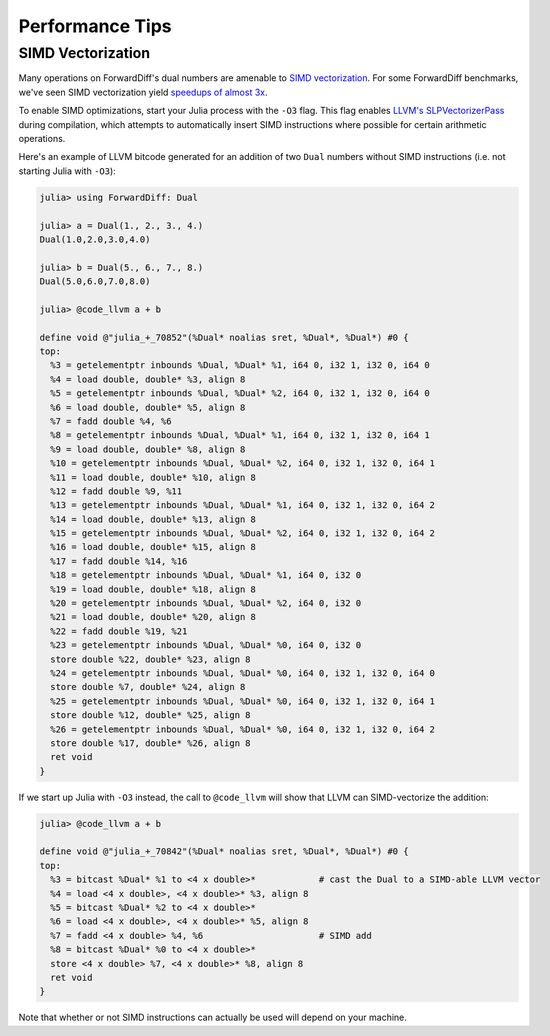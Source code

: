 Performance Tips
================

SIMD Vectorization
------------------

Many operations on ForwardDiff's dual numbers are amenable to `SIMD vectorization
<https://en.wikipedia.org/wiki/SIMD#Hardware>`_. For some ForwardDiff benchmarks, we've
seen SIMD vectorization yield `speedups of almost 3x
<https://github.com/JuliaDiff/ForwardDiff.jl/issues/98#issuecomment-253149761>`_.

To enable SIMD optimizations, start your Julia process with the ``-O3`` flag. This flag
enables `LLVM's SLPVectorizerPass
<http://llvm.org/docs/Vectorizers.html#the-slp-vectorizer>`_ during compilation, which
attempts to automatically insert SIMD instructions where possible for certain arithmetic
operations.

Here's an example of LLVM bitcode generated for an addition of two ``Dual`` numbers without
SIMD instructions (i.e. not starting Julia with ``-O3``):

.. code-block:: julia

    julia> using ForwardDiff: Dual

    julia> a = Dual(1., 2., 3., 4.)
    Dual(1.0,2.0,3.0,4.0)

    julia> b = Dual(5., 6., 7., 8.)
    Dual(5.0,6.0,7.0,8.0)

    julia> @code_llvm a + b

    define void @"julia_+_70852"(%Dual* noalias sret, %Dual*, %Dual*) #0 {
    top:
      %3 = getelementptr inbounds %Dual, %Dual* %1, i64 0, i32 1, i32 0, i64 0
      %4 = load double, double* %3, align 8
      %5 = getelementptr inbounds %Dual, %Dual* %2, i64 0, i32 1, i32 0, i64 0
      %6 = load double, double* %5, align 8
      %7 = fadd double %4, %6
      %8 = getelementptr inbounds %Dual, %Dual* %1, i64 0, i32 1, i32 0, i64 1
      %9 = load double, double* %8, align 8
      %10 = getelementptr inbounds %Dual, %Dual* %2, i64 0, i32 1, i32 0, i64 1
      %11 = load double, double* %10, align 8
      %12 = fadd double %9, %11
      %13 = getelementptr inbounds %Dual, %Dual* %1, i64 0, i32 1, i32 0, i64 2
      %14 = load double, double* %13, align 8
      %15 = getelementptr inbounds %Dual, %Dual* %2, i64 0, i32 1, i32 0, i64 2
      %16 = load double, double* %15, align 8
      %17 = fadd double %14, %16
      %18 = getelementptr inbounds %Dual, %Dual* %1, i64 0, i32 0
      %19 = load double, double* %18, align 8
      %20 = getelementptr inbounds %Dual, %Dual* %2, i64 0, i32 0
      %21 = load double, double* %20, align 8
      %22 = fadd double %19, %21
      %23 = getelementptr inbounds %Dual, %Dual* %0, i64 0, i32 0
      store double %22, double* %23, align 8
      %24 = getelementptr inbounds %Dual, %Dual* %0, i64 0, i32 1, i32 0, i64 0
      store double %7, double* %24, align 8
      %25 = getelementptr inbounds %Dual, %Dual* %0, i64 0, i32 1, i32 0, i64 1
      store double %12, double* %25, align 8
      %26 = getelementptr inbounds %Dual, %Dual* %0, i64 0, i32 1, i32 0, i64 2
      store double %17, double* %26, align 8
      ret void
    }

If we start up Julia with ``-O3`` instead, the call to ``@code_llvm`` will show that LLVM
can SIMD-vectorize the addition:

.. code-block:: julia

    julia> @code_llvm a + b

    define void @"julia_+_70842"(%Dual* noalias sret, %Dual*, %Dual*) #0 {
    top:
      %3 = bitcast %Dual* %1 to <4 x double>*            # cast the Dual to a SIMD-able LLVM vector
      %4 = load <4 x double>, <4 x double>* %3, align 8
      %5 = bitcast %Dual* %2 to <4 x double>*
      %6 = load <4 x double>, <4 x double>* %5, align 8
      %7 = fadd <4 x double> %4, %6                      # SIMD add
      %8 = bitcast %Dual* %0 to <4 x double>*
      store <4 x double> %7, <4 x double>* %8, align 8
      ret void
    }

Note that whether or not SIMD instructions can actually be used will depend on your machine.
